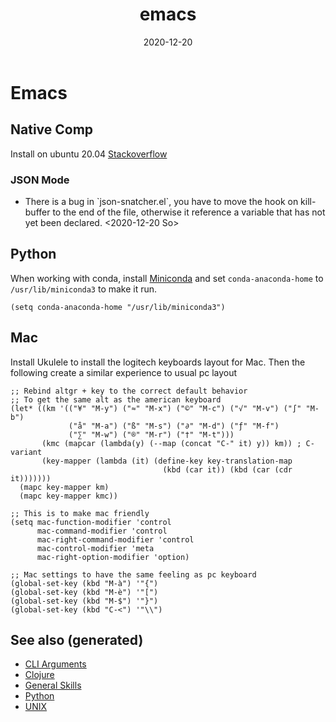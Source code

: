 #+TITLE: emacs
#+OPTIONS: toc:nil
#+ROAM_ALIAS: emacs
#+ROAM_TAGS: emacs linux tools clojure python
#+DATE: 2020-12-20

* Emacs

** Native Comp
   Install on ubuntu 20.04 [[https://emacs.stackexchange.com/questions/59538/compile-emacs-from-feature-native-comp-gccemacs-branch-on-ubuntu][Stackoverflow]]

*** JSON Mode

    - There is a bug in `json-snatcher.el`, you have to move the hook on
      kill-buffer to the end of the file, otherwise it reference a variable
      that has not yet been declared. <2020-12-20 So>

** Python

When working with conda, install [[https://docs.conda.io/en/latest/miniconda.html][Miniconda]] and set =conda-anaconda-home= to
=/usr/lib/miniconda3= to make it run.

#+begin_src elisp
  (setq conda-anaconda-home "/usr/lib/miniconda3")
#+end_src

** Mac

   Install Ukulele to install the logitech keyboards layout for Mac. Then the
   following create a similar experience to usual pc layout

   #+begin_src elisp
     ;; Rebind altgr + key to the correct default behavior
     ;; To get the same alt as the american keyboard
     (let* ((km '(("¥" "M-y") ("≈" "M-x") ("©" "M-c") ("√" "M-v") ("∫" "M-b")
                  ("å" "M-a") ("ß" "M-s") ("∂" "M-d") ("ƒ" "M-f")
                  ("∑" "M-w") ("®" "M-r") ("†" "M-t")))
            (kmc (mapcar (lambda(y) (--map (concat "C-" it) y)) km)) ; C- variant
            (key-mapper (lambda (it) (define-key key-translation-map
                                       (kbd (car it)) (kbd (car (cdr it)))))))
       (mapc key-mapper km)
       (mapc key-mapper kmc))

     ;; This is to make mac friendly
     (setq mac-function-modifier 'control
           mac-command-modifier 'control
           mac-right-command-modifier 'control
           mac-control-modifier 'meta
           mac-right-option-modifier 'option)

     ;; Mac settings to have the same feeling as pc keyboard
     (global-set-key (kbd "M-à") '"{")
     (global-set-key (kbd "M-è") '"[")
     (global-set-key (kbd "M-$") '"}")
     (global-set-key (kbd "C-<") '"\\")
   #+end_src


** See also (generated)

   - [[file:20200430154352-cli_arguments.org][CLI Arguments]]
   - [[file:../decks/clojure.org][Clojure]]
   - [[file:general.org][General Skills]]
   - [[file:python.org][Python]]
   - [[file:unix.org][UNIX]]

